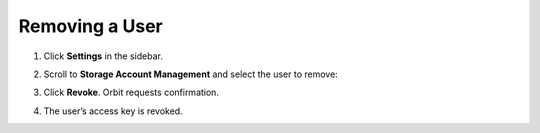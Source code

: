 Removing a User
===============

#. Click **Settings** in the sidebar.

#. Scroll to **Storage Account Management** and select the user to
   remove:

   |image0|

#. Click **Revoke**. Orbit requests confirmation.

   |image1|

#. The user’s access key is revoked.



.. |image0| image:: ../../Resources/Images/Orbit_Screencaps/Orbit_User_Remove_Name.png
   :class: OneHundredPercent
.. |image1| image:: ../../Resources/Images/Orbit_Screencaps/orbit_user_revoke_warning.png
   :class: FiftyPercent

